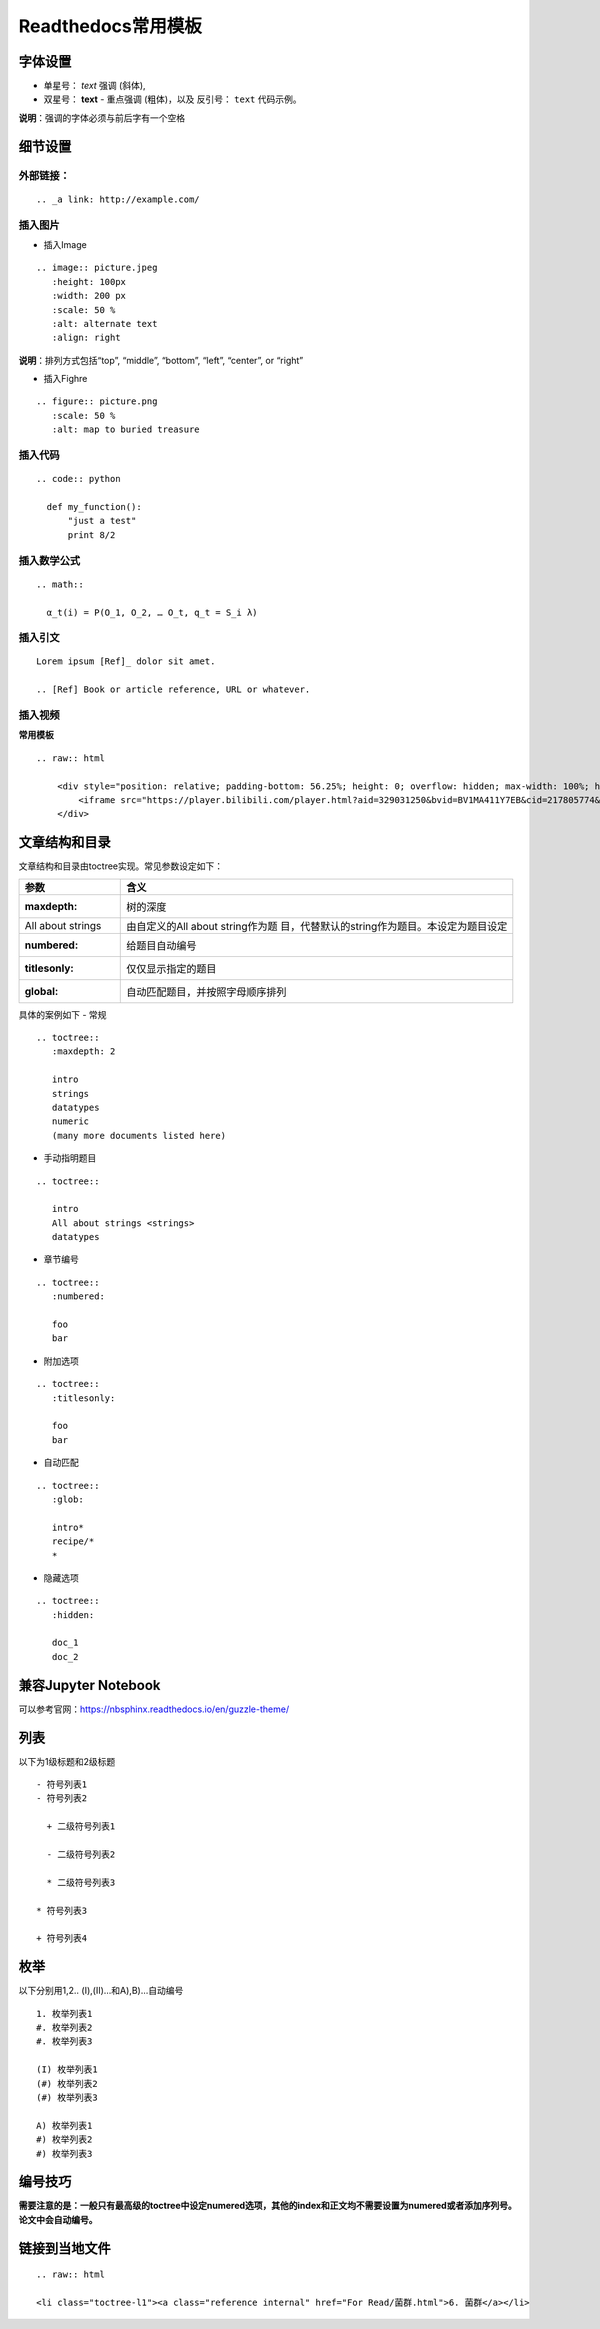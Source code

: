 Readthedocs常用模板
============================================

字体设置
------------

-  单星号： *text* 强调 (斜体),
-  双星号： **text** - 重点强调 (粗体)，以及 反引号： ``text``
   代码示例。

**说明**\ ：强调的字体必须与前后字有一个空格

细节设置
------------

外部链接：
~~~~~~~~~~~~~~~~

::

   .. _a link: http://example.com/

插入图片
~~~~~~~~~~~~~~

-  插入Image

::

   .. image:: picture.jpeg
      :height: 100px
      :width: 200 px
      :scale: 50 %
      :alt: alternate text
      :align: right

**说明**\ ：排列方式包括“top”, “middle”, “bottom”, “left”, “center”, or
“right”

-  插入Fighre

::

   .. figure:: picture.png
      :scale: 50 %
      :alt: map to buried treasure

插入代码
~~~~~~~~~~~~~~

::

   .. code:: python

     def my_function():
         "just a test"
         print 8/2

插入数学公式
~~~~~~~~~~~~~~~~~~

::

   .. math::

     α_t(i) = P(O_1, O_2, … O_t, q_t = S_i λ)

插入引文
~~~~~~~~~~~~~~

::

   Lorem ipsum [Ref]_ dolor sit amet.

   .. [Ref] Book or article reference, URL or whatever.

插入视频
~~~~~~~~~~~~~~

**常用模板**

::

   .. raw:: html

       <div style="position: relative; padding-bottom: 56.25%; height: 0; overflow: hidden; max-width: 100%; height: auto;">
           <iframe src="https://player.bilibili.com/player.html?aid=329031250&bvid=BV1MA411Y7EB&cid=217805774&page=1&high_quality=1&danmaku=0" frameborder="0" allowfullscreen style="position: absolute; top: 0; left: 0; width: 100%; height: 100%;"></iframe>
       </div>

文章结构和目录
------------------

文章结构和目录由toctree实现。常见参数设定如下：

+-------------------+-------------------------------------------------+
| 参数              | 含义                                            |
+===================+=================================================+
| :maxdepth:        | 树的深度                                        |
+-------------------+-------------------------------------------------+
| All about strings | 由自定义的All about                             |
|                   | string作为题                                    |
|                   | 目，代替默认的string作为题目。本设定为题目设定  |
+-------------------+-------------------------------------------------+
| :numbered:        | 给题目自动编号                                  |
+-------------------+-------------------------------------------------+
| :titlesonly:      | 仅仅显示指定的题目                              |
+-------------------+-------------------------------------------------+
| :global:          | 自动匹配题目，并按照字母顺序排列                |
+-------------------+-------------------------------------------------+

具体的案例如下 - 常规

::

   .. toctree::
      :maxdepth: 2

      intro
      strings
      datatypes
      numeric
      (many more documents listed here)

-  手动指明题目

::

   .. toctree::

      intro
      All about strings <strings>
      datatypes

-  章节编号

::

   .. toctree::
      :numbered:

      foo
      bar

-  附加选项

::

   .. toctree::
      :titlesonly:

      foo
      bar

-  自动匹配

::

   .. toctree::
      :glob:

      intro*
      recipe/*
      *

-  隐藏选项

::

   .. toctree::
      :hidden:

      doc_1
      doc_2
	  

兼容Jupyter Notebook
--------------------------
可以参考官网：https://nbsphinx.readthedocs.io/en/guzzle-theme/

列表
--------------------------
以下为1级标题和2级标题

::

   - 符号列表1
   - 符号列表2

     + 二级符号列表1

     - 二级符号列表2

     * 二级符号列表3

   * 符号列表3

   + 符号列表4

枚举
--------------------------
以下分别用1,2.. (I),(II)...和A),B)...自动编号

::

   1. 枚举列表1
   #. 枚举列表2
   #. 枚举列表3

   (I) 枚举列表1
   (#) 枚举列表2
   (#) 枚举列表3

   A) 枚举列表1
   #) 枚举列表2
   #) 枚举列表3

编号技巧
--------------------------

**需要注意的是：一般只有最高级的toctree中设定numered选项，其他的index和正文均不需要设置为numered或者添加序列号。论文中会自动编号。** 

链接到当地文件
--------------------------

::

   .. raw:: html
   
   <li class="toctree-l1"><a class="reference internal" href="For Read/菌群.html">6. 菌群</a></li>